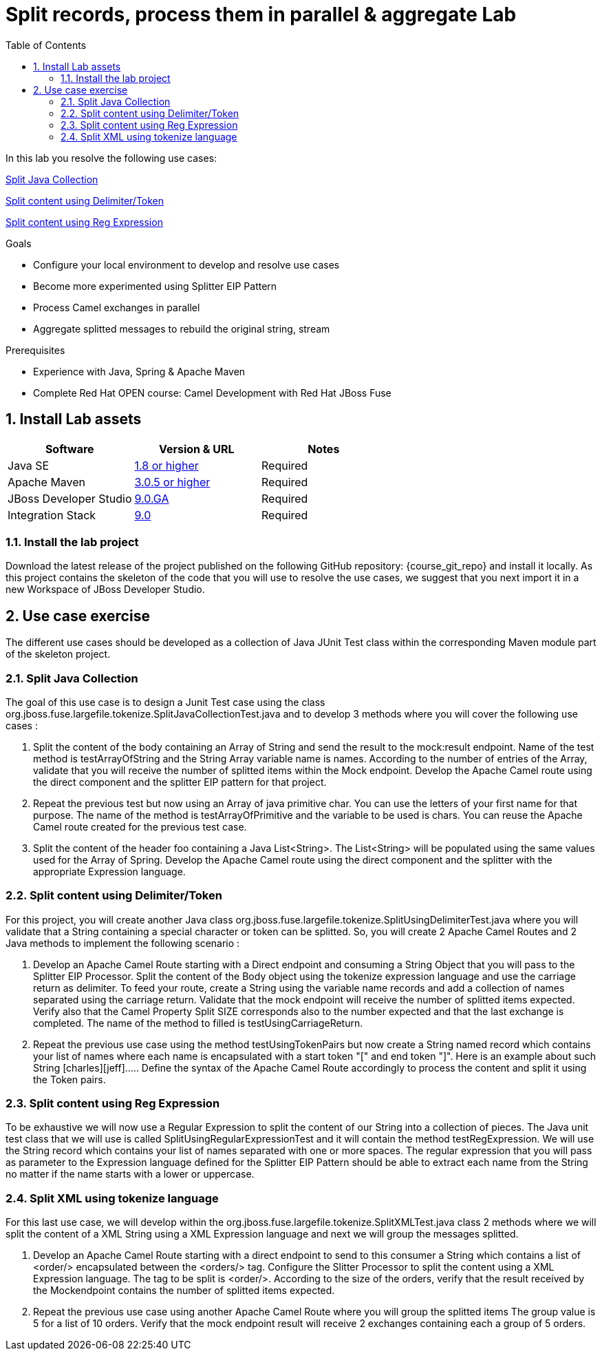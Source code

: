 :noaudio:
:toc2:

= Split records, process them in parallel & aggregate Lab

In this lab you resolve the following use cases:

<<usecase1>>

<<usecase2>>

<<usecase3>>

.Goals
* Configure your local environment to develop and resolve use cases
* Become more experimented using Splitter EIP Pattern
* Process Camel exchanges in parallel
* Aggregate splitted messages to rebuild the original string, stream

.Prerequisites
* Experience with Java, Spring & Apache Maven
* Complete Red Hat OPEN course: Camel Development with Red Hat JBoss Fuse

:numbered:
== Install Lab assets

|===
| Software | Version & URL | Notes |

| Java SE | http://www.oracle.com/technetwork/java/javase/downloads/index.html[1.8 or higher] | Required |
| Apache Maven | http://maven.apache.org[3.0.5 or higher] | Required |
| JBoss Developer Studio | http://www.jboss.org/products/devstudio/overview/[9.0.GA] | Required |
| Integration Stack | https://devstudio.jboss.com/9.0/stable/updates/[9.0] | Required |
|===

=== Install the lab project

Download the latest release of the project published on the following GitHub repository: {course_git_repo} and install it locally. As this project contains the skeleton of the code
that you will use to resolve the use cases, we suggest that you next import it in a new Workspace of JBoss Developer Studio.

== Use case exercise

The different use cases should be developed as a collection of Java JUnit Test class within the corresponding Maven module part of the skeleton project.

[[usecase1]]
=== Split Java Collection

The goal of this use case is to design a Junit Test case using the class +org.jboss.fuse.largefile.tokenize.SplitJavaCollectionTest.java+ and to develop 3 methods where you will cover the
following use cases :

. Split the content of the body containing an Array of String and send the result to the +mock:result+ endpoint. Name of the test method is +testArrayOfString+ and the String Array variable name is +names+. According to the number
of entries of the Array, validate that you will receive the number of splitted items within the Mock endpoint. Develop the Apache Camel route using the +direct+ component and the splitter EIP pattern for that project.
. Repeat the previous test but now using an Array of java primitive char. You can use the letters of your first name for that purpose. The name of the method is +testArrayOfPrimitive+ and the variable to be used is +chars+. You can reuse the Apache Camel route created for the previous test case.
. Split the content of the header +foo+ containing a Java List<String>. The List<String> will be populated using the same values used for the Array of Spring. Develop the Apache Camel route using the +direct+ component and the splitter with the appropriate Expression language.

[[usecase2]]
=== Split content using Delimiter/Token

For this project, you will create another Java class +org.jboss.fuse.largefile.tokenize.SplitUsingDelimiterTest.java+ where you will validate that a String containing a special character or token can be splitted.
So, you will create 2 Apache Camel Routes and 2 Java methods to implement the following scenario :

. Develop an Apache Camel Route starting with a Direct endpoint and consuming a String Object that you will pass to the Splitter EIP Processor. Split the content of the Body object using the tokenize expression language and
  use the carriage return as delimiter. To feed your route, create a String using the variable name +records+ and add a collection of names separated using the carriage return. Validate that the
  mock endpoint will receive the number of splitted items expected. Verify also that the Camel Property Split SIZE corresponds also to the number expected and that the last exchange is completed.
  The name of the method to filled is +testUsingCarriageReturn+.
. Repeat the previous use case using the method +testUsingTokenPairs+ but now create a String named +record+ which contains your list of names where each name is encapsulated with a
  start token "[" and end token "]". Here is an example about such String +[charles][jeff]....+. Define the syntax of the Apache Camel Route accordingly to process the content and split it using the Token pairs.

[[usecase3]]
=== Split content using Reg Expression

To be exhaustive we will now use a Regular Expression to split the content of our String into a collection of pieces. The Java unit test class that we will use is called +SplitUsingRegularExpressionTest+ and it will
contain the method +testRegExpression+. We will use the String +record+ which contains your list of names separated with one or more spaces. The regular expression that you will pass as parameter
to the Expression language defined for the Splitter EIP Pattern should be able to extract each name from the String no matter if the name starts with a lower or uppercase.

[[usecase4]]
=== Split XML using tokenize language

For this last use case, we will develop within the +org.jboss.fuse.largefile.tokenize.SplitXMLTest.java+ class 2 methods where we will split the content of a XML String using a XML
Expression language and next we will group the messages splitted.

. Develop an Apache Camel Route starting with a +direct+ endpoint to send to this consumer a String which contains a list of +<order/>+ encapsulated between the +<orders/>+ tag. Configure the
Slitter Processor to split the content using a XML Expression language. The tag to be split is +<order/>+. According to the size of the orders, verify that the result received by the Mockendpoint contains the number of splitted items expected.

. Repeat the previous use case using another Apache Camel Route where you will group the splitted items The group value is 5 for a list of 10 orders. Verify that the mock endpoint result will receive 2 exchanges containing each a group of 5 orders.

ifdef::showScript[]


endif::showScript[]
